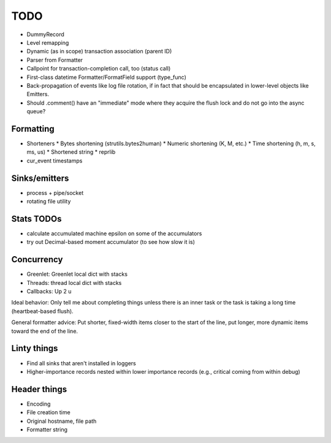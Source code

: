 TODO
====

* DummyRecord
* Level remapping
* Dynamic (as in scope) transaction association (parent ID)
* Parser from Formatter
* Callpoint for transaction-completion call, too (status call)
* First-class datetime Formatter/FormatField support (type_func)
* Back-propagation of events like log file rotation, if in fact that
  should be encapsulated in lower-level objects like Emitters.
* Should .comment() have an "immediate" mode where they acquire the
  flush lock and do not go into the async queue?

Formatting
----------

* Shorteners
  * Bytes shortening (strutils.bytes2human)
  * Numeric shortening (K, M, etc.)
  * Time shortening (h, m, s, ms, us)
  * Shortened string
  * reprlib
* cur_event timestamps

Sinks/emitters
--------------

* process + pipe/socket
* rotating file utility

Stats TODOs
-----------

* calculate accumulated machine epsilon on some of the accumulators
* try out Decimal-based moment accumulator (to see how slow it is)

Concurrency
-----------

* Greenlet: Greenlet local dict with stacks
* Threads: thread local dict with stacks
* Callbacks: Up 2 u


Ideal behavior: Only tell me about completing things unless there is
an inner task or the task is taking a long time (heartbeat-based
flush).

General formatter advice: Put shorter, fixed-width items closer to the
start of the line, put longer, more dynamic items toward the end of
the line.


Linty things
------------

* Find all sinks that aren't installed in loggers
* Higher-importance records nested within lower importance records
  (e.g., critical coming from within debug)

Header things
-------------

* Encoding
* File creation time
* Original hostname, file path
* Formatter string
